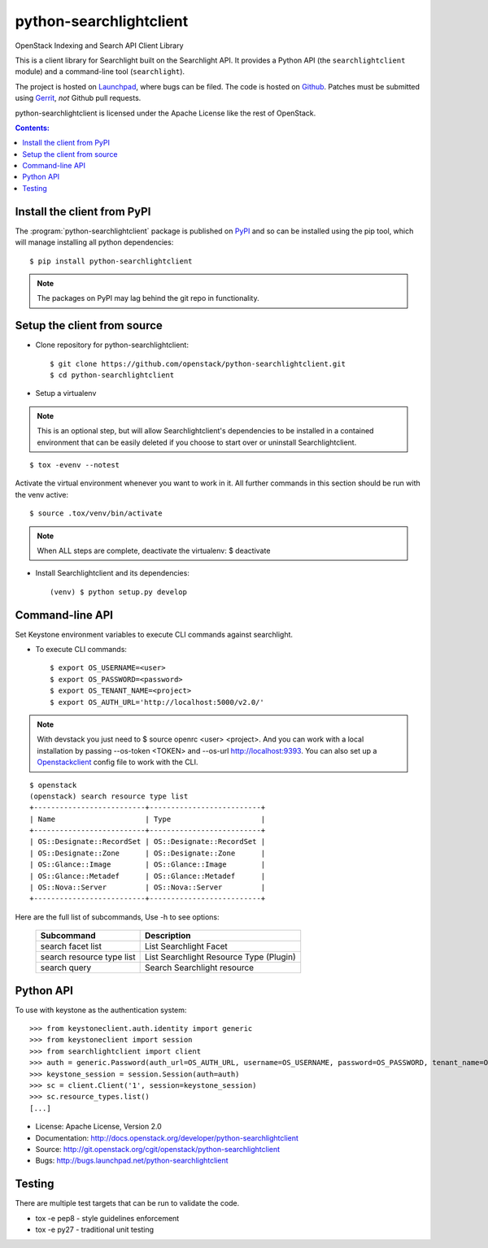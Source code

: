 ========================
python-searchlightclient
========================

OpenStack Indexing and Search API Client Library

This is a client library for Searchlight built on the Searchlight API. It
provides a Python API (the ``searchlightclient`` module) and a command-line
tool (``searchlight``).

The project is hosted on `Launchpad`_, where bugs can be filed. The code is
hosted on `Github`_. Patches must be submitted using `Gerrit`_, *not* Github
pull requests.

.. _Github: https://github.com/openstack/python-searchlightclient
.. _Launchpad: https://launchpad.net/python-searchlightclient
.. _Gerrit: http://docs.openstack.org/infra/manual/developers.html#development-workflow

python-searchlightclient is licensed under the Apache License like the rest of
OpenStack.

.. contents:: Contents:
   :local:

Install the client from PyPI
----------------------------
The :program:`python-searchlightclient` package is published on `PyPI`_ and
so can be installed using the pip tool, which will manage installing all
python dependencies::

   $ pip install python-searchlightclient

.. note::
   The packages on PyPI may lag behind the git repo in functionality.

.. _PyPI: https://pypi.python.org/pypi/python-searchlightclient/

Setup the client from source
----------------------------

* Clone repository for python-searchlightclient::

    $ git clone https://github.com/openstack/python-searchlightclient.git
    $ cd python-searchlightclient

* Setup a virtualenv

.. note::
   This is an optional step, but will allow Searchlightclient's dependencies
   to be installed in a contained environment that can be easily deleted
   if you choose to start over or uninstall Searchlightclient.

::

    $ tox -evenv --notest

Activate the virtual environment whenever you want to work in it.
All further commands in this section should be run with the venv active:

::

    $ source .tox/venv/bin/activate

.. note::
   When ALL steps are complete, deactivate the virtualenv: $ deactivate

* Install Searchlightclient and its dependencies::

    (venv) $ python setup.py develop

Command-line API
----------------

Set Keystone environment variables to execute CLI commands against searchlight.

* To execute CLI commands::

    $ export OS_USERNAME=<user>
    $ export OS_PASSWORD=<password>
    $ export OS_TENANT_NAME=<project>
    $ export OS_AUTH_URL='http://localhost:5000/v2.0/'

.. note::
   With devstack you just need to $ source openrc <user> <project>. And you can
   work with a local installation by passing --os-token <TOKEN> and --os-url
   http://localhost:9393. You can also set up a `Openstackclient`_ config file
   to work with the CLI.

.. _Openstackclient: http://docs.openstack.org/developer/python-openstackclient/configuration.html#clouds-yaml

::

    $ openstack
    (openstack) search resource type list
    +--------------------------+--------------------------+
    | Name                     | Type                     |
    +--------------------------+--------------------------+
    | OS::Designate::RecordSet | OS::Designate::RecordSet |
    | OS::Designate::Zone      | OS::Designate::Zone      |
    | OS::Glance::Image        | OS::Glance::Image        |
    | OS::Glance::Metadef      | OS::Glance::Metadef      |
    | OS::Nova::Server         | OS::Nova::Server         |
    +--------------------------+--------------------------+

Here are the full list of subcommands, Use -h to see options:

    ============================= =======================================
    Subcommand                    Description
    ============================= =======================================
    search facet list             List Searchlight Facet
    search resource type list     List Searchlight Resource Type (Plugin)
    search query                  Search Searchlight resource
    ============================= =======================================

Python API
----------

To use with keystone as the authentication system::

    >>> from keystoneclient.auth.identity import generic
    >>> from keystoneclient import session
    >>> from searchlightclient import client
    >>> auth = generic.Password(auth_url=OS_AUTH_URL, username=OS_USERNAME, password=OS_PASSWORD, tenant_name=OS_TENANT_NAME)
    >>> keystone_session = session.Session(auth=auth)
    >>> sc = client.Client('1', session=keystone_session)
    >>> sc.resource_types.list()
    [...]


* License: Apache License, Version 2.0
* Documentation: http://docs.openstack.org/developer/python-searchlightclient
* Source: http://git.openstack.org/cgit/openstack/python-searchlightclient
* Bugs: http://bugs.launchpad.net/python-searchlightclient

Testing
-------

There are multiple test targets that can be run to validate the code.

* tox -e pep8 - style guidelines enforcement
* tox -e py27 - traditional unit testing
